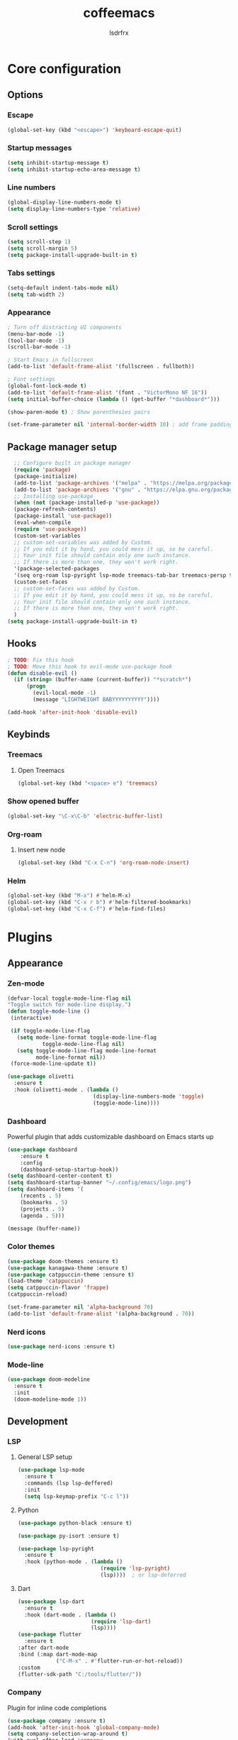 #+TITLE:coffeemacs
#+AUTHOR:lsdrfrx

* Core configuration
** Options
*** Escape
#+BEGIN_SRC emacs-lisp
  (global-set-key (kbd "<escape>") 'keyboard-escape-quit)
#+END_SRC

*** Startup messages
#+BEGIN_SRC emacs-lisp
  (setq inhibit-startup-message t)
  (setq inhibit-startup-echo-area-message t)
#+END_SRC

*** Line numbers
#+BEGIN_SRC emacs-lisp
  (global-display-line-numbers-mode t)
  (setq display-line-numbers-type 'relative)
#+END_SRC

*** Scroll settings
#+BEGIN_SRC emacs-lisp
  (setq scroll-step 1)
  (setq scroll-margin 5)
  (setq package-install-upgrade-built-in t)
#+END_SRC

*** Tabs settings
#+BEGIN_SRC emacs-lisp
  (setq-default indent-tabs-mode nil)
  (setq tab-width 2)
#+END_SRC

*** Appearance
#+BEGIN_SRC emacs-lisp
  ; Turn off distracting UI components
  (menu-bar-mode -1)
  (tool-bar-mode -1)
  (scroll-bar-mode -1)

  ; Start Emacs in fullscreen
  (add-to-list 'default-frame-alist '(fullscreen . fullboth)) 

  ; Font settings
  (global-font-lock-mode t)
  (add-to-list 'default-frame-alist '(font . "VictorMono NF 16"))
  (setq initial-buffer-choice (lambda () (get-buffer "*dashboard*")))

  (show-paren-mode t) ; Show parenthesies pairs

  (set-frame-parameter nil 'internal-border-width 10) ; add frame padding
#+END_SRC

** Package manager setup
#+BEGIN_SRC emacs-lisp
    ;; Configure built in package manager
    (require 'package)
    (package-initialize)
    (add-to-list 'package-archives '("melpa" . "https://melpa.org/packages/"))
    (add-to-list 'package-archives '("gnu" . "https://elpa.gnu.org/packages/"))
    ;; Installing use-package
    (when (not (package-installed-p 'use-package))
    (package-refresh-contents)
    (package-install 'use-package))
    (eval-when-compile
    (require 'use-package))
    (custom-set-variables
    ;; custom-set-variables was added by Custom.
    ;; If you edit it by hand, you could mess it up, so be careful.
    ;; Your init file should contain only one such instance.
    ;; If there is more than one, they won't work right.
    '(package-selected-packages
    '(seq org-roam lsp-pyright lsp-mode treemacs-tab-bar treemacs-persp treemacs-magit treemacs-icons-dired treemacs-projectile treemacs-evil treemacs use-package)))
    (custom-set-faces
    ;; custom-set-faces was added by Custom.
    ;; If you edit it by hand, you could mess it up, so be careful.
    ;; Your init file should contain only one such instance.
    ;; If there is more than one, they won't work right.
    )
  (setq package-install-upgrade-built-in t)
#+END_SRC

** Hooks
#+BEGIN_SRC emacs-lisp
  ; TODO: Fix this hook
  ; TODO: Move this hook to evil-mode use-package hook
  (defun disable-evil ()
    (if (string= (buffer-name (current-buffer)) "*scratch*")
        (progn
          (evil-local-mode -1)
          (message "LIGHTWEIGHT BABYYYYYYYYYY"))))

  (add-hook 'after-init-hook 'disable-evil)
#+END_SRC

** Keybinds
*** Treemacs
**** Open Treemacs
#+BEGIN_SRC emacs-lisp
      (global-set-key (kbd "<space> e") 'treemacs)
#+END_SRC

*** Show opened buffer
#+BEGIN_SRC emacs-lisp
  (global-set-key "\C-x\C-b" 'electric-buffer-list)
#+END_SRC

*** Org-roam
**** Insert new node
#+BEGIN_SRC emacs-lisp
  (global-set-key (kbd "C-x C-n") 'org-roam-node-insert)
#+END_SRC

*** Helm
#+BEGIN_SRC emacs-lisp
  (global-set-key (kbd "M-x") #'helm-M-x)
  (global-set-key (kbd "C-x r b") #'helm-filtered-bookmarks)
  (global-set-key (kbd "C-x C-f") #'helm-find-files)
#+END_SRC

* Plugins
** Appearance
*** Zen-mode
#+BEGIN_SRC emacs-lisp
  (defvar-local toggle-mode-line-flag nil
  "Toggle switch for mode-line display.")
  (defun toggle-mode-line ()
   (interactive)
 
   (if toggle-mode-line-flag
     (setq mode-line-format toggle-mode-line-flag
             toggle-mode-line-flag nil)
     (setq toggle-mode-line-flag mode-line-format
           mode-line-format nil))
   (force-mode-line-update t))
  
  (use-package olivetti
    :ensure t
    :hook (olivetti-mode . (lambda ()
                             (display-line-numbers-mode 'toggle)
                             (toggle-mode-line))))
#+END_SRC

*** Dashboard
Powerful plugin that adds customizable dashboard on Emacs starts up
#+BEGIN_SRC emacs-lisp
    (use-package dashboard
        :ensure t
        :config
        (dashboard-setup-startup-hook))
    (setq dashboard-center-content t)
    (setq dashboard-startup-banner "~/.config/emacs/logo.png")
    (setq dashboard-items '(
        (recents . 5)
        (bookmarks . 5)
        (projects . 5)
        (agenda . 5)))

    (message (buffer-name))
#+END_SRC

*** Color themes
#+BEGIN_SRC emacs-lisp
  (use-package doom-themes :ensure t)
  (use-package kanagawa-theme :ensure t)
  (use-package catppuccin-theme :ensure t)
  (load-theme 'catppuccin)
  (setq catppuccin-flavor 'frappe)
  (catppuccin-reload)

  (set-frame-parameter nil 'alpha-background 70)
  (add-to-list 'default-frame-alist '(alpha-background . 70))
#+END_SRC

*** Nerd icons
#+BEGIN_SRC emacs-lisp
  (use-package nerd-icons :ensure t)
#+END_SRC

*** Mode-line
#+BEGIN_SRC emacs-lisp
        (use-package doom-modeline
          :ensure t
          :init
          (doom-modeline-mode 1))
#+END_SRC

#+RESULTS:

** Development
*** LSP
**** General LSP setup
#+BEGIN_SRC emacs-lisp
  (use-package lsp-mode
    :ensure t
    :commands (lsp lsp-deffered)
    :init
    (setq lsp-keymap-prefix "C-c l"))
#+END_SRC

**** Python
#+BEGIN_SRC emacs-lisp
  (use-package python-black :ensure t)

  (use-package py-isort :ensure t)

  (use-package lsp-pyright
    :ensure t
    :hook (python-mode . (lambda ()
                            (require 'lsp-pyright)
                            (lsp))))  ; or lsp-deferred
#+END_SRC

**** Dart
#+BEGIN_SRC emacs-lisp
  (use-package lsp-dart
    :ensure t
    :hook (dart-mode . (lambda ()
                         (require 'lsp-dart)
                         (lsp))))
  (use-package flutter
    :ensure t
  :after dart-mode
  :bind (:map dart-mode-map
              ("C-M-x" . #'flutter-run-or-hot-reload))
  :custom
  (flutter-sdk-path "C:/tools/flutter/"))
#+END_SRC

*** Company
Plugin for inline code completions
#+BEGIN_SRC emacs-lisp
  (use-package company :ensure t)
  (add-hook 'after-init-hook 'global-company-mode)
  (setq company-selection-wrap-around t)
  (with-eval-after-load 'company
    (define-key company-active-map (kbd "TAB") #'company-select-next)
    (define-key company-active-map [tab] #'company-select-next)
    (define-key company-active-map (kbd "BACKTAB") #'company-select-previous)
    (define-key company-active-map [backtab] #'company-select-previous)
    (define-key company-active-map [escape] 'company-abort))   
#+END_SRC

*** Magit
Powerful git client plugin
#+BEGIN_SRC emacs-lisp
  ; TODO: install magit properly
  ; (use-package seq :ensure t)
  ; (use-package magit :ensure t)
#+END_SRC

*** Ellama
Plugin for communicating with LLM by ollama
#+BEGIN_SRC emacs-lisp
#+END_SRC

*** EVIL
Adds Vim keymaps to Emacs. I sick of it @_@'
#+BEGIN_SRC emacs-lisp
    (use-package evil :ensure t)

    (with-eval-after-load 'evil-maps
        (define-key evil-motion-state-map (kbd "SPC") nil)
        (define-key evil-motion-state-map (kbd "RET") nil)
        (define-key evil-motion-state-map (kbd "TAB") nil))

      (evil-mode 1)
#+END_SRC

*** Projectile

** Fun
*** 2048-game
#+BEGIN_SRC emacs-lisp
  (use-package 2048-game :ensure t)
#+END_SRC

** Utils
*** Ivy
Must-have incremental search plugin
#+BEGIN_SRC emacs-lisp
    (use-package ivy :ensure t :diminish)
    (use-package counsel :ensure t)
    (ivy-mode)
  (setq ivy-use-virtual-buffers t)
  (setq enable-recursive-minibuffers t)
  ;; enable this if you want `swiper' to use it
  ;; (setq search-default-mode #'char-fold-to-regexp)
  (global-set-key "\C-s" 'swiper)
  (global-set-key (kbd "C-c C-r") 'ivy-resume)
  (global-set-key (kbd "<f6>") 'ivy-resume)
  (global-set-key (kbd "M-x") 'counsel-M-x)
  (global-set-key (kbd "C-x C-f") 'counsel-find-file)
  (global-set-key (kbd "<f1> f") 'counsel-describe-function)
  (global-set-key (kbd "<f1> v") 'counsel-describe-variable)
  (global-set-key (kbd "<f1> o") 'counsel-describe-symbol)
  (global-set-key (kbd "<f1> l") 'counsel-find-library)
  (global-set-key (kbd "<f2> i") 'counsel-info-lookup-symbol)
  (global-set-key (kbd "<f2> u") 'counsel-unicode-char)
  (global-set-key (kbd "C-c g") 'counsel-git)
  (global-set-key (kbd "C-c j") 'counsel-git-grep)
  (global-set-key (kbd "C-c k") 'counsel-ag)
  (global-set-key (kbd "C-x l") 'counsel-locate)
  (global-set-key (kbd "C-S-o") 'counsel-rhythmbox)
  (define-key minibuffer-local-map (kbd "C-r") 'counsel-minibuffer-history)
#+END_SRC

#+RESULTS:
: counsel-minibuffer-history

*** Openwith-mode
Allows to open linked files with specified application
#+BEGIN_SRC emacs-lisp
  ; TODO: configure openwith
  (use-package openwith :ensure t)
  (setq openwith-associations
            (list
             (list (openwith-make-extension-regexp
                    '("mpg" "mpeg" "mp3" "mp4"
                      "avi" "wmv" "wav" "mov" "flv"
                      "ogm" "ogg" "mkv"))
                   "vlc"
                   '(file))
             (list (openwith-make-extension-regexp
                    '("xbm" "pbm" "pgm" "ppm" "pnm"
                      "png" "gif" "bmp" "tif" "jpeg" "jpg"))
                   "geeqie"
                   '(file))
             (list (openwith-make-extension-regexp
                    '("doc" "xls" "ppt" "odt" "ods" "odg" "odp"))
                   "libreoffice"
                   '(file))
             '("\\.lyx" "lyx" (file))
             '("\\.chm" "kchmviewer" (file))
             (list (openwith-make-extension-regexp
                    '("pdf" "ps" "ps.gz" "dvi"))
                   "okular"
                   '(file))
             ))
      (openwith-mode 1)
#+END_SRC

*** Ob-mermaid
Allows to make graphs directly in Emacs
#+BEGIN_SRC emacs-lisp
#+END_SRC

*** Reverse-im
#+BEGIN_SRC emacs-lisp
  (use-package reverse-im
    :ensure t
    :config
    (reverse-im-activate "russian-computer"))
#+END_SRC

*** Electric Pair
Plugin for displaying opened buffers
#+BEGIN_SRC emacs-lisp
  (electric-pair-mode 1)
#+END_SRC

*** Treemacs
Adds tree file explorer
#+BEGIN_SRC emacs-lisp
    (use-package treemacs
    :ensure t
    :defer t
    :init
    (with-eval-after-load 'winum
        (define-key winum-keymap (kbd "M-0") #'treemacs-select-window))
    :config
    (progn
        (setq treemacs-collapse-dirs                   (if treemacs-python-executable 3 0)
            treemacs-deferred-git-apply-delay        0.5
            treemacs-directory-name-transformer      #'identity
            treemacs-display-in-side-window          t
            treemacs-eldoc-display                   'simple
            treemacs-file-event-delay                2000
            treemacs-file-extension-regex            treemacs-last-period-regex-value
            treemacs-file-follow-delay               0.2
            treemacs-file-name-transformer           #'identity
            treemacs-follow-after-init               t
            treemacs-expand-after-init               t
            treemacs-find-workspace-method           'find-for-file-or-pick-first
            treemacs-git-command-pipe                ""
            treemacs-goto-tag-strategy               'refetch-index
            treemacs-header-scroll-indicators        '(nil . "^^^^^^")
            treemacs-hide-dot-git-directory          t
            treemacs-indentation                     2
            treemacs-indentation-string              " "
            treemacs-is-never-other-window           nil
            treemacs-max-git-entries                 5000
            treemacs-missing-project-action          'ask
            treemacs-move-forward-on-expand          nil
            treemacs-no-png-images                   nil
            treemacs-no-delete-other-windows         t
            treemacs-project-follow-cleanup          nil
            treemacs-persist-file                    (expand-file-name ".cache/treemacs-persist" user-emacs-directory)
            treemacs-position                        'left
            treemacs-read-string-input               'from-child-frame
            treemacs-recenter-distance               0.1
            treemacs-recenter-after-file-follow      nil
            treemacs-recenter-after-tag-follow       nil
            treemacs-recenter-after-project-jump     'always
            treemacs-recenter-after-project-expand   'on-distance
            treemacs-litter-directories              '("/node_modules" "/.venv" "/.cask")
            treemacs-project-follow-into-home        nil
            treemacs-show-cursor                     nil
            treemacs-show-hidden-files               t
            treemacs-silent-filewatch                nil
            treemacs-silent-refresh                  nil
            treemacs-sorting                         'alphabetic-asc
            treemacs-select-when-already-in-treemacs 'move-back
            treemacs-space-between-root-nodes        t
            treemacs-tag-follow-cleanup              t
            treemacs-tag-follow-delay                1.5
            treemacs-text-scale                      nil
            treemacs-user-mode-line-format           nil
            treemacs-user-header-line-format         nil
            treemacs-wide-toggle-width               70
            treemacs-width                           35
            treemacs-width-increment                 1
            treemacs-width-is-initially-locked       t
            treemacs-workspace-switch-cleanup        nil)

        ;; The default width and height of the icons is 22 pixels. If you are
        ;; using a Hi-DPI display, uncomment this to double the icon size.
        ;;(treemacs-resize-icons 44)

        (treemacs-follow-mode t)
        (treemacs-filewatch-mode t)
        (treemacs-fringe-indicator-mode 'always)
        (when treemacs-python-executable
        (treemacs-git-commit-diff-mode t))

        (pcase (cons (not (null (executable-find "git")))
                    (not (null treemacs-python-executable)))
        (`(t . t)
        (treemacs-git-mode 'deferred))
        (`(t . _)
        (treemacs-git-mode 'simple)))

        (treemacs-hide-gitignored-files-mode nil))
    :bind
    (:map global-map
            ("M-0"       . treemacs-select-window)
            ("C-x t 1"   . treemacs-delete-other-windows)
            ("C-x t t"   . treemacs)
            ("C-x t d"   . treemacs-select-directory)
            ("C-x t B"   . treemacs-bookmark)
            ("C-x t C-t" . treemacs-find-file)
            ("C-x t M-t" . treemacs-find-tag)))

    (use-package treemacs-evil
    :after (treemacs evil)
    :ensure t)

    (use-package treemacs-projectile
    :after (treemacs projectile)
    :ensure t)

    (use-package treemacs-icons-dired
    :hook (dired-mode . treemacs-icons-dired-enable-once)
    :ensure t)

    (use-package treemacs-magit
    :after (treemacs magit)
    :ensure t)

    (use-package treemacs-persp ;;treemacs-perspective if you use perspective.el vs. persp-mode
    :after (treemacs persp-mode) ;;or perspective vs. persp-mode
    :ensure t
    :config (treemacs-set-scope-type 'Perspectives))

    (use-package treemacs-tab-bar ;;treemacs-tab-bar if you use tab-bar-mode
    :after (treemacs)
    :ensure t
    :config (treemacs-set-scope-type 'Tabs))
#+END_SRC


** Org-mode
*** Parsing .org files
Turning on org-mode in .org files
#+BEGIN_SRC emacs-lisp
  (add-to-list 'auto-mode-alist '("\\.org$" . org-mode))
#+END_SRC

*** Appearance
- Hides emphasis markers
- Allows to use ENTER to link follow
- Customizes characters on folded headers
- Make header icons prettier with org-bullets
#+BEGIN_SRC emacs-lisp
  (use-package org-superstar :ensure t)
  (setq
      org-hide-emphasis-markers t
      org-pretty-entities t
      org-ellipsis " ")

  (setq org-hide-leading-stars nil)
  (setq org-superstar-leading-bullet ?\s)
  (setq org-superstar-headline-bullets-list '("♃" "♄" "♅" "♆" "☿" "♇"))

  (setq org-return-follows-link t)
  (add-hook 'org-mode-hook (lambda () (org-superstar-mode 1)))
#+END_SRC

*** Org-evil
Adds Vim-like keymaps for org-mode
#+BEGIN_SRC emacs-lisp
  (use-package org-evil :ensure t)
#+END_SRC

*** Org-roam
Setting up org-roam home directory
#+BEGIN_SRC emacs-lisp
  (setq org-roam-directory (file-truename "~/notes"))
#+END_SRC

